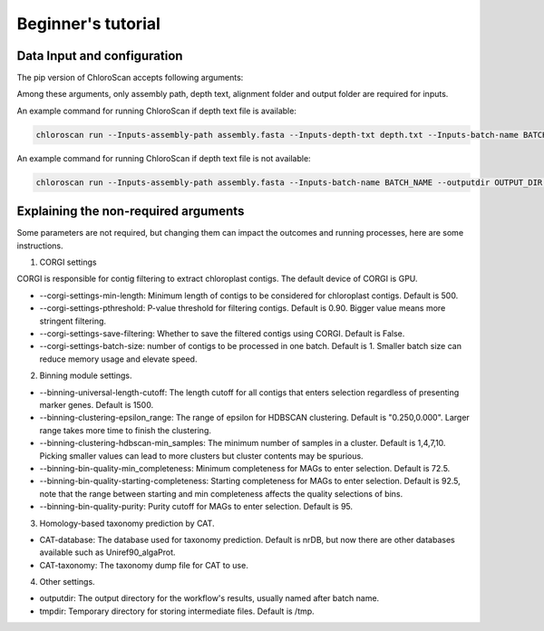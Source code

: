 
===================
Beginner's tutorial
===================

Data Input and configuration
============================

The pip version of ChloroScan accepts following arguments:

.. image:: ../_static/images/chloroscan_cli.png

Among these arguments, only assembly path, depth text, alignment folder and output folder are required for inputs.  

An example command for running ChloroScan if depth text file is available:

.. code-block:: bash

   chloroscan run --Inputs-assembly-path assembly.fasta --Inputs-depth-txt depth.txt --Inputs-batch-name BATCH_NAME --outputdir OUTPUT_DIR

An example command for running ChloroScan if depth text file is not available:

.. code-block:: bash

   chloroscan run --Inputs-assembly-path assembly.fasta --Inputs-batch-name BATCH_NAME --outputdir OUTPUT_DIR --alignment-folder ALIGNMENT_FOLDER

Explaining the non-required arguments
=====================================

Some parameters are not required, but changing them can impact the outcomes and running processes, here are some instructions.

1. CORGI settings

CORGI is responsible for contig filtering to extract chloroplast contigs. The default device of CORGI is GPU.

- --corgi-settings-min-length: Minimum length of contigs to be considered for chloroplast contigs. Default is 500. 

- --corgi-settings-pthreshold: P-value threshold for filtering contigs. Default is 0.90. Bigger value means more stringent filtering.

- --corgi-settings-save-filtering: Whether to save the filtered contigs using CORGI. Default is False.

- --corgi-settings-batch-size: number of contigs to be processed in one batch. Default is 1. Smaller batch size can reduce memory usage and elevate speed. 

2. Binning module settings.

- --binning-universal-length-cutoff: The length cutoff for all contigs that enters selection regardless of presenting marker genes. Default is 1500.

- --binning-clustering-epsilon_range: The range of epsilon for HDBSCAN clustering. Default is "0.250,0.000". Larger range takes more time to finish the clustering.

- --binning-clustering-hdbscan-min_samples: The minimum number of samples in a cluster. Default is 1,4,7,10. Picking smaller values can lead to more clusters but cluster contents may be spurious.

- --binning-bin-quality-min_completeness: Minimum completeness for MAGs to enter selection. Default is 72.5.

- --binning-bin-quality-starting-completeness: Starting completeness for MAGs to enter selection. Default is 92.5, note that the range between starting and min completeness affects the quality selections of bins.

- --binning-bin-quality-purity: Purity cutoff for MAGs to enter selection. Default is 95.

3. Homology-based taxonomy prediction by CAT.

- CAT-database: The database used for taxonomy prediction. Default is nrDB, but now there are other databases available such as Uniref90_algaProt.

- CAT-taxonomy: The taxonomy dump file for CAT to use.

4. Other settings.

- outputdir: The output directory for the workflow's results, usually named after batch name.

- tmpdir: Temporary directory for storing intermediate files. Default is /tmp.

